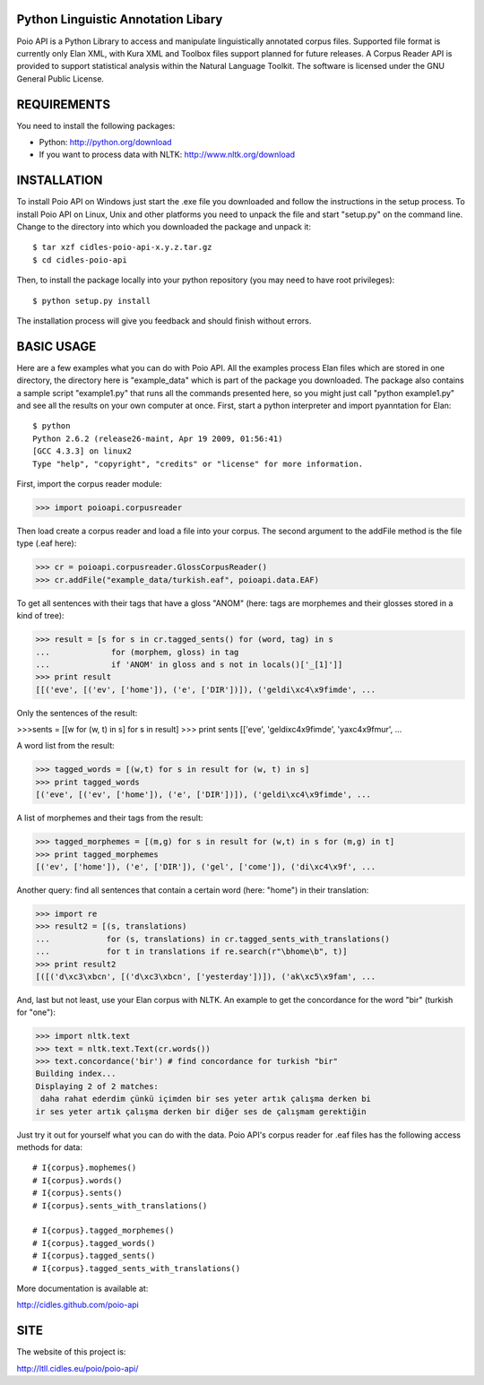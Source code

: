 Python Linguistic Annotation Libary
===================================
Poio API is a Python Library to access and manipulate linguistically
annotated corpus files. Supported file format is currently only Elan XML,
with Kura XML and Toolbox files support planned for future releases. A
Corpus Reader API is provided to support statistical analysis within the
Natural Language Toolkit.
The software is licensed under the GNU General Public License. 


REQUIREMENTS
============
You need to install the following packages:

- Python: http://python.org/download
- If you want to process data with NLTK: http://www.nltk.org/download

INSTALLATION
============
To install Poio API on Windows just start the .exe file you downloaded and
follow the instructions in the setup process.
To install Poio API on Linux, Unix and other platforms you need to unpack
the file and start "setup.py" on the command line. Change to the directory
into which you downloaded the package and unpack it::

  $ tar xzf cidles-poio-api-x.y.z.tar.gz
  $ cd cidles-poio-api

Then, to install the package locally into your python repository (you may need
to have root privileges)::

  $ python setup.py install

The installation process will give you feedback and should finish without
errors.


BASIC USAGE
===========
Here are a few examples what you can do with Poio API. All the examples
process Elan files which are stored in one directory, the directory here is
"example_data" which is part of the package you downloaded. The package also
contains a sample script "example1.py" that runs all the commands presented
here, so you might just call "python example1.py" and see all the results on
your own computer at once. First, start a python interpreter and import
pyanntation for Elan::

  $ python
  Python 2.6.2 (release26-maint, Apr 19 2009, 01:56:41) 
  [GCC 4.3.3] on linux2
  Type "help", "copyright", "credits" or "license" for more information.

First, import the corpus reader module:

>>> import poioapi.corpusreader

Then load create a corpus reader and load a file into your corpus. The
second argument to the addFile method is the file type (.eaf here):

>>> cr = poioapi.corpusreader.GlossCorpusReader()
>>> cr.addFile("example_data/turkish.eaf", poioapi.data.EAF)

To get all sentences with their tags that have a gloss "ANOM" (here: tags
are morphemes and their glosses stored in a kind of tree):

>>> result = [s for s in cr.tagged_sents() for (word, tag) in s
...             for (morphem, gloss) in tag
...             if 'ANOM' in gloss and s not in locals()['_[1]']]
>>> print result
[[('eve', [('ev', ['home']), ('e', ['DIR'])]), ('geldi\xc4\x9fimde', ...

Only the sentences of the result:

>>>sents = [[w for (w, t) in s] for s in result]
>>> print sents
[['eve', 'geldi\xc4\x9fimde', 'ya\xc4\x9fmur',  ...

A word list from the result:

>>> tagged_words = [(w,t) for s in result for (w, t) in s]
>>> print tagged_words
[('eve', [('ev', ['home']), ('e', ['DIR'])]), ('geldi\xc4\x9fimde', ...

A list of morphemes and their tags from the result:

>>> tagged_morphemes = [(m,g) for s in result for (w,t) in s for (m,g) in t]
>>> print tagged_morphemes
[('ev', ['home']), ('e', ['DIR']), ('gel', ['come']), ('di\xc4\x9f', ...

Another query: find all sentences that contain a certain word (here: "home")
in their translation:

>>> import re
>>> result2 = [(s, translations) 
...            for (s, translations) in cr.tagged_sents_with_translations() 
...            for t in translations if re.search(r"\bhome\b", t)]
>>> print result2
[([('d\xc3\xbcn', [('d\xc3\xbcn', ['yesterday'])]), ('ak\xc5\x9fam', ...

And, last but not least, use your Elan corpus with NLTK. An example to get the
concordance for the word "bir" (turkish for "one"):

>>> import nltk.text
>>> text = nltk.text.Text(cr.words())
>>> text.concordance('bir') # find concordance for turkish "bir"
Building index...
Displaying 2 of 2 matches:
 daha rahat ederdim çünkü içimden bir ses yeter artık çalışma derken bi
ir ses yeter artık çalışma derken bir diğer ses de çalışmam gerektiğin


Just try it out for yourself what you can do with the data. Poio API's
corpus reader for .eaf files has the following access methods for data::

  # I{corpus}.mophemes()
  # I{corpus}.words()
  # I{corpus}.sents()
  # I{corpus}.sents_with_translations()
  
  # I{corpus}.tagged_morphemes()
  # I{corpus}.tagged_words()
  # I{corpus}.tagged_sents()
  # I{corpus}.tagged_sents_with_translations()

More documentation is available at:

http://cidles.github.com/poio-api


SITE
====
The website of this project is:

http://ltll.cidles.eu/poio/poio-api/
